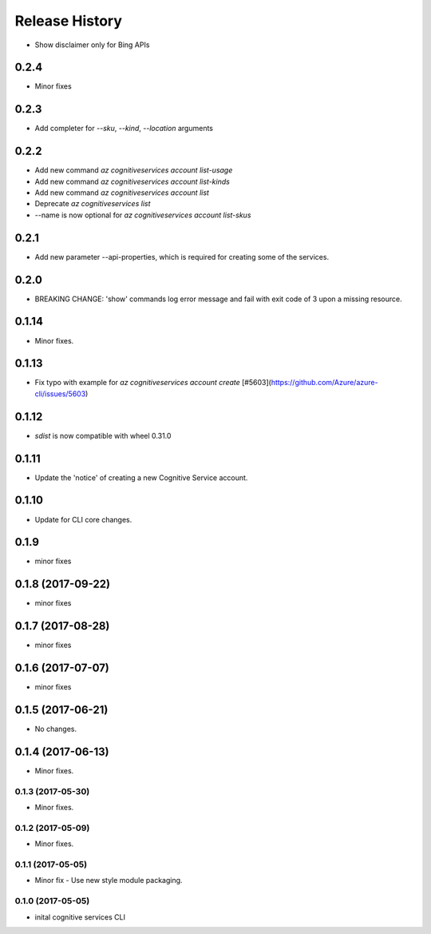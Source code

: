 .. :changelog:

Release History
===============

* Show disclaimer only for Bing APIs

0.2.4
+++++
* Minor fixes

0.2.3
+++++
* Add completer for  `--sku`, `--kind`, `--location` arguments

0.2.2
+++++
* Add new command `az cognitiveservices account list-usage`
* Add new command `az cognitiveservices account list-kinds`
* Add new command `az cognitiveservices account list`
* Deprecate `az cognitiveservices list`
* --name is now optional for `az cognitiveservices account list-skus`

0.2.1
+++++
* Add new parameter --api-properties, which is required for creating some of the services.

0.2.0
+++++
* BREAKING CHANGE: 'show' commands log error message and fail with exit code of 3 upon a missing resource.

0.1.14
++++++
* Minor fixes.

0.1.13
++++++
* Fix typo with example for `az cognitiveservices account create` [#5603](https://github.com/Azure/azure-cli/issues/5603)

0.1.12
++++++

* `sdist` is now compatible with wheel 0.31.0

0.1.11
++++++
* Update the 'notice' of creating a new Cognitive Service account.

0.1.10
++++++
* Update for CLI core changes.

0.1.9
+++++
* minor fixes

0.1.8 (2017-09-22)
++++++++++++++++++
* minor fixes

0.1.7 (2017-08-28)
++++++++++++++++++
* minor fixes

0.1.6 (2017-07-07)
++++++++++++++++++
* minor fixes

0.1.5 (2017-06-21)
++++++++++++++++++
* No changes.

0.1.4 (2017-06-13)
++++++++++++++++++
* Minor fixes.

0.1.3 (2017-05-30)
------------------
* Minor fixes.

0.1.2 (2017-05-09)
------------------
* Minor fixes.

0.1.1 (2017-05-05)
------------------
* Minor fix - Use new style module packaging.

0.1.0 (2017-05-05)
------------------
* inital cognitive services CLI


